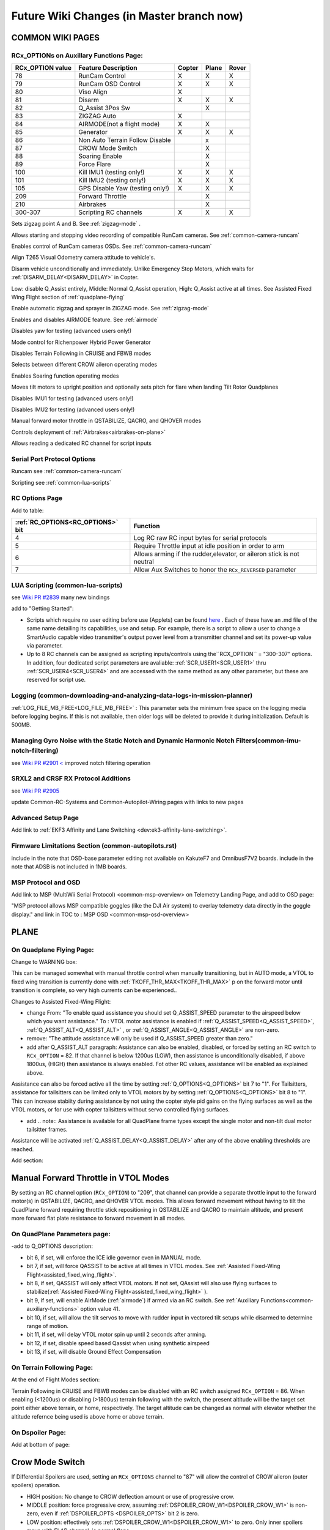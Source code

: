 .. _common-future-wiki-changes:

==========================================
Future Wiki Changes (in Master branch now)
==========================================

COMMON WIKI PAGES
=================

RCx_OPTIONs on Auxillary Functions Page:
----------------------------------------


+----------------------+----------------------------+----------+---------+---------+
| **RCx_OPTION value** | **Feature Description**    |**Copter**|**Plane**|**Rover**|
+----------------------+----------------------------+----------+---------+---------+
|        78            | RunCam Control             |    X     |    X    |    X    |
+----------------------+----------------------------+----------+---------+---------+
|        79            | RunCam OSD Control         |    X     |    X    |    X    |
+----------------------+----------------------------+----------+---------+---------+
|        80            | Viso Align                 |    X     |         |         |
+----------------------+----------------------------+----------+---------+---------+
|        81            | Disarm                     |    X     |    X    |    X    |
+----------------------+----------------------------+----------+---------+---------+
|        82            | Q_Assist 3Pos Sw           |          |    X    |         |
+----------------------+----------------------------+----------+---------+---------+
|        83            | ZIGZAG Auto                |    X     |         |         |
+----------------------+----------------------------+----------+---------+---------+
|        84            | AIRMODE(not a flight mode) |    X     |    X    |         |
+----------------------+----------------------------+----------+---------+---------+
|        85            | Generator                  |    X     |    X    |    X    |
+----------------------+----------------------------+----------+---------+---------+
|        86            | Non Auto Terrain Follow    |          |    x    |         |
|                      | Disable                    |          |         |         |
+----------------------+----------------------------+----------+---------+---------+
|        87            | CROW Mode Switch           |          |    X    |         |
+----------------------+----------------------------+----------+---------+---------+
|        88            | Soaring Enable             |          |    X    |         |
+----------------------+----------------------------+----------+---------+---------+
|        89            | Force Flare                |          |    X    |         |
+----------------------+----------------------------+----------+---------+---------+
|        100           | Kill IMU1 (testing only!)  |    X     |    X    |    X    |
+----------------------+----------------------------+----------+---------+---------+
|        101           | Kill IMU2 (testing only!)  |    X     |    X    |    X    |
+----------------------+----------------------------+----------+---------+---------+
|        105           | GPS Disable Yaw            |    X     |    X    |    X    |
|                      | (testing only!)            |          |         |         |
+----------------------+----------------------------+----------+---------+---------+
|        209           | Forward Throttle           |          |    X    |         |
+----------------------+----------------------------+----------+---------+---------+
|        210           | Airbrakes                  |          |    X    |         |
+----------------------+----------------------------+----------+---------+---------+
|        300-307       | Scripting RC channels      |    X     |    X    |    X    |
+----------------------+----------------------------+----------+---------+---------+

.. raw:: html

   <table border="1" class="docutils">
   <tbody>
   <tr>
   <th>Option</th>
   <th>Description</th>
   </tr>

.. raw:: html

   </td>
   <tr>
   <td><strong>ZigZag Mode Learn Waypoints</strong></td>
   <td>

Sets zigzag point A and B. See :ref:`zigzag-mode` .

.. raw:: html

   </td>
   </tr>
   <tr>

   <td><strong>RunCam Control</strong></td>
   <td>

Allows starting and stopping video recording of compatible RunCam cameras. See :ref:`common-camera-runcam`

.. raw:: html

   </td>
   </tr>
   <tr>
   <td><strong>RunCam OSD Control</strong></td>
   <td>

Enables control of RunCam cameras OSDs. See :ref:`common-camera-runcam`

.. raw:: html

   </td>
   </tr>
   <tr>
   <td><strong>Viso Align</strong></td>
   <td>

Align T265 Visual Odometry camera attitude to vehicle's.

.. raw:: html

   </td>
   </tr>
   <tr>
   <td><strong>Disarm</strong></td>
   <td>

Disarm vehicle unconditionally and immediately. Unlike Emergency Stop Motors, which waits for :ref:`DISARM_DELAY<DISARM_DELAY>` in Copter.

.. raw:: html

   </td>
   </tr>
   <tr>
   <td><strong>Q_Assist 3Pos SW</strong></td>
   <td>

Low: disable Q_Assist entirely, Middle: Normal Q_Assist operation, High: Q_Assist active at all times. See Assisted Fixed Wing Flight section of :ref:`quadplane-flying`



.. raw:: html

   </td>
   </tr>
   <tr>
   <td><strong>ZigZag Mode Auto Enable</strong></td>
   <td>

Enable automatic zigzag and sprayer in ZIGZAG mode. See :ref:`zigzag-mode`

.. raw:: html

   </td>
   </tr>
   <tr>
   <td><strong>AIRMODE (not a regular flight mode)</strong></td>
   <td>

Enables and disables AIRMODE feature. See :ref:`airmode`

.. raw:: html

   </td>
   </tr>
   <tr>
   <td><strong>GPS Disable Yaw</strong></td>
   <td>

Disables yaw for testing (advanced users only!)

.. raw:: html

   </td>
   </tr>
      <tr>
   <td><Generator</strong></td>
   <td>

Mode control for Richenpower Hybrid Power Generator

.. raw:: html

   </td>
   </tr>
   <tr>
   <td><strong>Non Auto Terrain Follow Disable</strong></td>
   <td>

Disables Terrain Following in CRUISE and FBWB modes

.. raw:: html

   </td>
   </tr>
   <tr>
   <td><strong>CROW Mode Switch</strong></td>
   <td>

Selects between different CROW aileron operating modes

.. raw:: html

   </td>
   </tr>
      <tr>
   <td><strong>Soaring Enable</strong></td>
   <td>

Enables Soaring function operating modes

.. raw:: html

   </td>
   </tr>
   <tr>
   <td><strong>Force Flare</strong></td>
   <td>

Moves tilt motors to upright position and optionally sets pitch for flare when landing Tilt Rotor Quadplanes

.. raw:: html

   </td>
   </tr>
   <tr>
   <td><strong>Kill IMU1 </strong></td>
   <td>

Disables IMU1 for testing (advanced users only!)

.. raw:: html

   </td>
   </tr>
   <tr>
   <td><strong>Kill IMU2 </strong></td>
   <td>

Disables IMU2 for testing (advanced users only!)

.. raw:: html

   </td>
   </tr>
   <tr>
   <td><strong>Forward Throttle </strong></td>
   <td>

Manual forward motor throttle in QSTABILIZE, QACRO, and QHOVER modes

.. raw:: html

   </td>
   </tr>
   <tr>
   <td><strong>Airbrakes </strong></td>
   <td>

Controls deployment of :ref:`Airbrakes<airbrakes-on-plane>`

.. raw:: html

   </td>
   </tr>
   <tr>
   <td><strong>Scripting RC channels </strong></td>
   <td>

Allows reading a dedicated RC channel for script inputs

.. raw:: html

   </td>
   </tr>
   </tbody>
   </table>

Serial Port Protocol Options
----------------------------

.. raw:: html

   <table border="1" class="docutils">
   <tbody>
   <tr>
   <th>Value</th>
   <th>Protocol</th>
   </tr>
   
   <tr>
   <td>26</td>
   <td>

Runcam see :ref:`common-camera-runcam` 

.. raw:: html

   </td>
   </tr>
   <tr>
   <td>28</td>
   <td>

Scripting see :ref:`common-lua-scripts` 

.. raw:: html

   </td>
   </tr>
   
   </tbody>
   </table>

RC Options Page
---------------

Add to table:

=================================       =========
:ref:`RC_OPTIONS<RC_OPTIONS>` bit       Function
=================================       =========
4                                       Log RC raw RC input bytes for serial protocols
5                                       Require Throttle input at idle position in order to arm
6                                       Allows arming if the rudder,elevator, or aileron
                                        stick is not neutral
7                                       Allow Aux Switches to honor the ``RCx_REVERSED`` parameter
=================================       =========

LUA Scripting (common-lua-scripts)
----------------------------------

see `Wiki PR #2839 <https://github.com/ArduPilot/ardupilot_wiki/pull/2839>`__  many new bindings

add to "Getting Started": 

- Scripts which require no user editing before use (Applets) can be found `here <https://github.com/ArduPilot/ardupilot/tree/master/libraries/AP_Scripting/applets>`_ . Each of these have an .md file of the same name detailing its capabilities, use and setup. For example, there is a script to allow a user to change a SmartAudio capable video transmitter's output power level from a transmitter channel and set its power-up value via parameter.
- Up to 8 RC channels can be assigned as scripting inputs/controls using the``RCX_OPTION`` = "300-307" options. In addition, four dedicated script parameters are avaliable: :ref:`SCR_USER1<SCR_USER1>` thru :ref:`SCR_USER4<SCR_USER4>` and are accessed with the same method as any other parameter, but these are reserved for script use.


Logging (common-downloading-and-analyzing-data-logs-in-mission-planner)
-----------------------------------------------------------------------

:ref:`LOG_FILE_MB_FREE<LOG_FILE_MB_FREE>` : This parameter sets the minimum free space on the logging media before logging begins. If this is not available, then older logs will be deleted to provide it during initialization. Default is 500MB.

Managing Gyro Noise with the Static Notch and Dynamic Harmonic Notch Filters(common-imu-notch-filtering)
--------------------------------------------------------------------------------------------------------

see `Wiki PR #2901 < <https://github.com/ArduPilot/ardupilot_wiki/pull/2901>`__ improved notch filtering operation

SRXL2 and CRSF RX Protocol Additions
------------------------------------

see `Wiki PR #2905 <https://github.com/ArduPilot/ardupilot_wiki/pull/2905>`__

update Common-RC-Systems and Common-Autopilot-Wiring pages with links to new pages


Advanced Setup Page
-------------------
Add link to :ref:`EKF3 Affinity and Lane Switching <dev:ek3-affinity-lane-switching>`.

Firmware Limitations Section (common-autopilots.rst)
----------------------------------------------------

include in the note that OSD-base parameter editing not available on KakuteF7 and OmnibusF7V2 boards.
include in the note that ADSB is not included in 1MB boards.

MSP Protocol and OSD
--------------------

Add link to MSP (MultiWii Serial Protocol) <common-msp-overview> on Telemetry Landing Page, and add to OSD page:

"MSP protocol allows MSP compatible goggles (like the DJI Air system) to overlay telemetry data directly in the goggle display."
and link in TOC to : MSP OSD <common-msp-osd-overview>

PLANE
=====

On Quadplane Flying Page:
-------------------------

Change to WARNING box:

This can be managed somewhat with manual throttle control when manually transitioning, but in AUTO mode, a VTOL to fixed wing transition is currently done with :ref:`TKOFF_THR_MAX<TKOFF_THR_MAX>` p on the forward motor until transition is complete, so very high currents can be experienced..

Changes to Assisted Fixed-Wing Flight:

- change From: "To enable quad assistance you should set Q_ASSIST_SPEED parameter to the airspeed below which you want assistance." To : VTOL motor assistance is enabled if :ref:`Q_ASSIST_SPEED<Q_ASSIST_SPEED>`, :ref:`Q_ASSIST_ALT<Q_ASSIST_ALT>` , or :ref:`Q_ASSIST_ANGLE<Q_ASSIST_ANGLE>` are non-zero.
- remove: "The attitude assistance will only be used if Q_ASSIST_SPEED greater than zero."
- add after Q_ASSIST_ALT paragraph: Assistance can also be enabled, disabled, or forced by setting an RC switch to ``RCx_OPTION`` = 82. If that channel is below  1200us (LOW), then assistance is unconditionally disabled, if above 1800us, (HIGH) then assistance is always enabled. Fot other RC values, assistance will be enabled as explained above.

Assistance can also be forced active all the time by setting :ref:`Q_OPTIONS<Q_OPTIONS>` bit 7 to "1". For Tailsitters, assistance for tailsitters can be limited only to VTOL motors by by setting :ref:`Q_OPTIONS<Q_OPTIONS>` bit 8 to "1". This can increase stabiity during assistance by not using the copter style pid gains on the flying surfaces as well as the VTOL motors, or for use with copter tailsitters without servo controlled flying surfaces.

- add .. note:: Assistance is available for all QuadPlane frame types except the single motor and non-tilt dual motor tailsitter frames.

Assistance will be activated :ref:`Q_ASSIST_DELAY<Q_ASSIST_DELAY>` after any of the above enabling thresholds are reached.

Add section:

Manual Forward Throttle in VTOL Modes
=====================================

By setting an RC channel option (``RCx_OPTION``) to "209", that channel can provide a separate throttle input to the forward motor(s) in QSTABILIZE, QACRO, and QHOVER VTOL modes. This allows forward movement without having to tilt the QuadPlane forward requiring throttle stick repositioning in QSTABILIZE and QACRO to maintain altitude, and present more forward flat plate resistance to forward movement in all modes.

On QuadPlane Parameters page:
-----------------------------

-add to Q_OPTIONS description:

-  bit 6, if set, will enforce the ICE idle governor even in MANUAL mode.
-  bit 7, if set, will force QASSIST to be active at all times in VTOL modes. See :ref:`Assisted Fixed-Wing Flight<assisted_fixed_wing_flight>`.
-  bit 8, if set, QASSIST will only affect VTOL motors. If not set, QAssist will also use flying surfaces to stabilize(:ref:`Assisted Fixed-Wing Flight<assisted_fixed_wing_flight>` ).
-  bit 9, if set, will enable AirMode (:ref:`airmode`) if armed via an RC switch. See :ref:`Auxiliary Functions<common-auxiliary-functions>` option value 41.
-  bit 10, if set, will allow the tilt servos to move with rudder input in vectored tilt setups while disarmed to determine range of motion.
-  bit 11, if set, will delay VTOL motor spin up until 2 seconds after arming.
-  bit 12, if set, disable speed based Qassist when using synthetic airspeed
-  bit 13, if set, will disable Ground Effect Compensation

On Terrain Following Page:
--------------------------

At the end of Flight Modes section:

Terrain Following in CRUISE and FBWB modes can be disabled with an RC switch assigned ``RCx_OPTION`` = 86. When enabling (<1200us) or disabling (>1800us) terrain following with the switch, the present altitude will be the target set point either above terrain, or home, respectively. The target altitude can be changed as normal with elevator whether the altitude refernce being used is above home or above terrain.

On Dspoiler Page:
-----------------

Add at bottom of page:

Crow Mode Switch
================

If Differential Spoilers are used, setting an ``RCx_OPTIONS`` channel to "87" will allow the control of CROW aileron (outer spoilers) operation. 

- HIGH position: No change to CROW deflection amount or use of progressive crow.
- MIDDLE position: force progressive crow, assuming :ref:`DSPOILER_CROW_W1<DSPOILER_CROW_W1>` is non-zero, even if :ref:`DSPOILER_OPTS <DSPOILER_OPTS>` bit 2 is zero.
- LOW position: effectively sets :ref:`DSPOILER_CROW_W1<DSPOILER_CROW_W1>` to zero. Only inner spoilers move with FLAP channel, ie normal flaps.

This allows live changes to CROW operation on approaches so that speed braking and descent rates can be changed during the approach.

On Soaring page:
----------------

see `WIKI PR #3013 <https://github.com/ArduPilot/ardupilot_wiki/pull/3013>`_

On Automatic Landing page:
--------------------------

- add note in Reverse-Thrust Landing section: 

.. note:: Airbrakes can also be automatically deployed during reverse thrust operation. See :ref:`Airbrakes<airbrakes-on-plane>`.

On Tilt Rotors and Tailsitters pages:
-------------------------------------

add note:

For landing in fixed wing, manual throttle controlled modes, there is an ``RCx_OPTION`` (89) that will force the tilt servos upright, force idle throttle, and optionally force the pitch to target :ref:`LAND_PITCH_CD<LAND_PITCH_CD>` for flaring to the normal fixed wing landing. This allows intentional or emergency fixed wing landings in MANUAL, ACRO, STABILIZE, and FBWA modes without the risk of a prop strike in configurations where this could occur otherwise.

On Tailsitters page, under Vectored Thrust:
-------------------------------------------

add note:

To allow vectored thrust QuadPlanes to land in the Fixed Wing (FW) stance in non-throttled controlled modes (in case of low battery level or emergency), an RC channel option, ``RCx_OPTION = 89``. This forces up the motor's tilts while still in FW non-throttled control modes (FBWA, MANUAL, STABILIZE, and ACRO) to avoid prop strikes upon ground contact when landing.

-----------------------------------------------------

Copter
======

On BendyRuler page:
-------------------

- replace OA_LOOKAHEAD label with :ref:`OA_BR_LOOKAHEAD<OA_BR_LOOKAHEAD>`
- add these params under configuration:
    - :ref:`OA_BR_CONT_RATIO<OA_BR_CONT_RATIO>` : BendyRuler will avoid changing bearing unless ratio of previous margin from obstacle (or fence) to present calculated margin is atleast this much.
    - :ref:`OA_BR_CONT_ANGLE<OA_BR_CONT_ANGLE>` : BendyRuler will resist changing current bearing if the change in bearing is over this angle

On AIRMODE  page:
-----------------

AIRMODE can also be set to be active without using the ``RCx_OPTION`` ARM/DISARM switch to arm. Setting an RC channel to ``RCx_OPTION`` = 84, allows enabling or disabling AIRMODE in ACRO and STABILIZE modes directly. In addition, setting bit 0 of :ref:`ACRO_OPTIONS<ACRO_OPTIONS>` will activate AIRMODE in those modes all the time.

On ACRO mode page:
------------------

in the first paragraph add:
Pure Rate mode stabilization, utilizing only the gyros with no attitude feedback from the accelerometers, can be forced by setting bit 1 of :ref:`ACRO_OPTIONS<ACRO_OPTIONS>` to one. Attitude will still have an open loop correction applied in this mode, similar to "heading hold" tail gyros, but attitude can drift over time.


On Circle mode page:
--------------------

Add info on CIRCLE_OPTIONS parameter which replaces the CIRCLE_CONTROL enable parameter:

When bit 0 is set of the :ref:`CIRCLE_OPTIONS<CIRCLE_OPTIONS>` parameter the pilot can adjust circle's radius and angular velocity with the control sticks:
When bit 1 is set of the :ref:`CIRCLE_OPTIONS<CIRCLE_OPTIONS>` parameter the Copter will face the direction of travel as it circles, otherwise, the Copter will point its nose at the center of the circle as it orbits.
When bit 2 is set of the :ref:`CIRCLE_OPTIONS<CIRCLE_OPTIONS>` parameter the circle's center position will set upon mode entry at the current location, rather than on the perimeter with the center in front of the Copter at the start.

Rover
=====

add Fence section to Sailboat configuration page:

Fences
------

Sailboats behave in the same manner as other Rovers regarding fence operation and breach failsafe actions. However, unlike other Rovers, which slow as they approach a fence boundary, Sailboats will just attempt to tack away from the boundary since they have no speed controller, as such.

[copywiki destination="plane,copter,rover,dev"]

